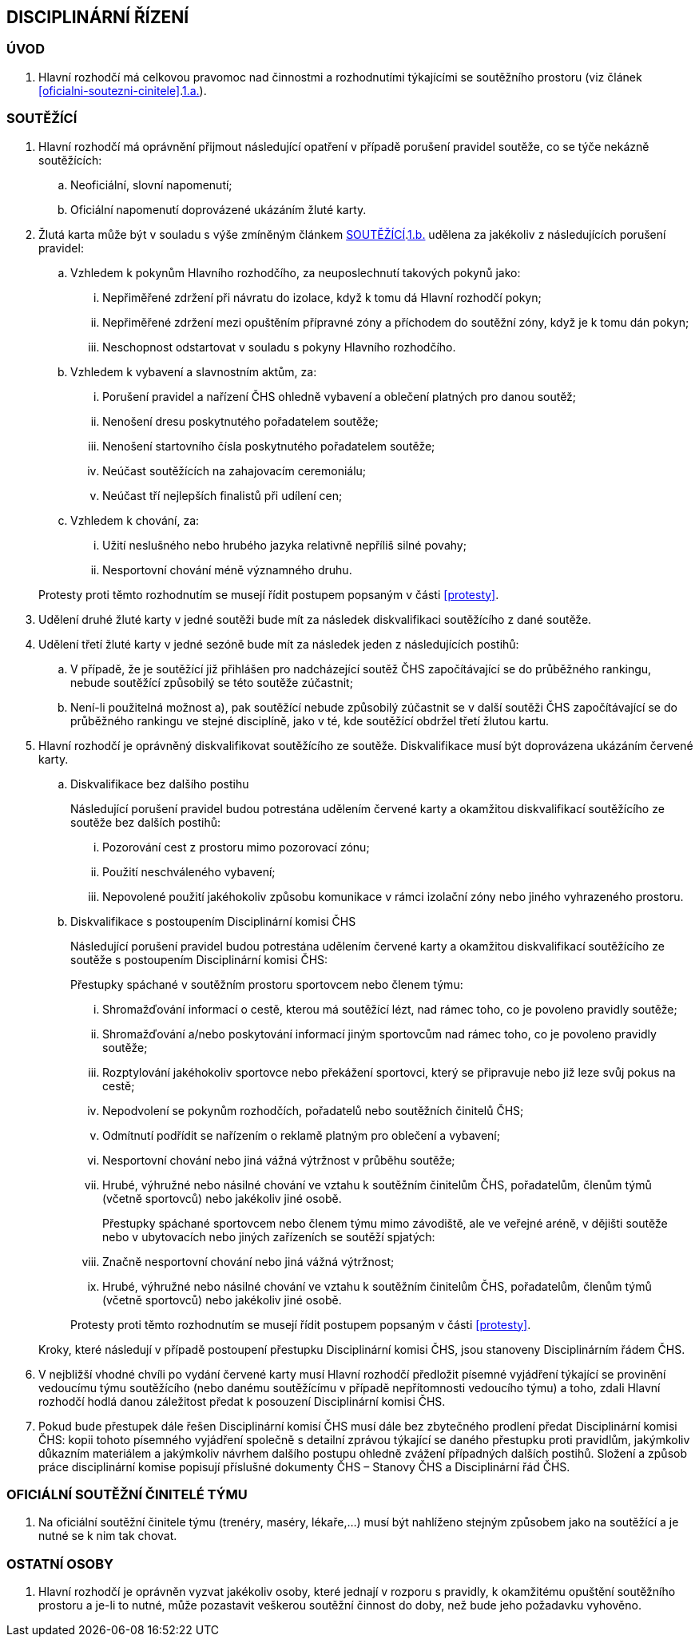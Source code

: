 [#disciplinarni-rizeni]
== DISCIPLINÁRNÍ ŘÍZENÍ

[#disciplinarni-rizeni-uvod]
=== ÚVOD

. Hlavní rozhodčí má celkovou pravomoc nad činnostmi a rozhodnutími týkajícími se soutěžního prostoru (viz článek <<#oficialni-soutezni-cinitele>>.<<#hr,1.a.>>).

[#disciplinarni-rizeni-soutezici]
=== SOUTĚŽÍCÍ

. Hlavní rozhodčí má oprávnění přijmout následující opatření v případě porušení pravidel soutěže, co se týče nekázně soutěžících:
.. Neoficiální, slovní napomenutí;
.. [[drs-b]]Oficiální napomenutí doprovázené ukázáním žluté karty.
. Žlutá karta může být v souladu s výše zmíněným článkem <<#disciplinarni-rizeni-soutezici>>.<<drs-b,1.b.>> udělena za jakékoliv z následujících porušení pravidel:
.. Vzhledem k pokynům Hlavního rozhodčího, za neuposlechnutí takových pokynů jako:
... Nepřiměřené zdržení při návratu do izolace, když k tomu dá Hlavní rozhodčí pokyn;
... Nepřiměřené zdržení mezi opuštěním přípravné zóny a příchodem do soutěžní zóny, když je k tomu dán pokyn;
... Neschopnost odstartovat v souladu s pokyny Hlavního rozhodčího.
.. Vzhledem k vybavení a slavnostním aktům, za:
... Porušení pravidel a nařízení ČHS ohledně vybavení a oblečení platných pro danou soutěž;
... Nenošení dresu poskytnutého pořadatelem soutěže;
... Nenošení startovního čísla poskytnutého pořadatelem soutěže;
... Neúčast soutěžících na zahajovacím ceremoniálu;
... Neúčast tří nejlepších finalistů při udílení cen;
.. Vzhledem k chování, za:
... Užití neslušného nebo hrubého jazyka relativně nepříliš silné povahy;
... Nesportovní chování méně významného druhu.

+
Protesty proti těmto rozhodnutím se musejí řídit postupem popsaným v části <<#protesty>>.

. Udělení druhé žluté karty v jedné soutěži bude mít za následek diskvalifikaci soutěžícího z dané soutěže.
. Udělení třetí žluté karty v jedné sezóně bude mít za následek jeden z následujících postihů:
.. V případě, že je soutěžící již přihlášen pro nadcházející soutěž ČHS započítávající se do průběžného rankingu, nebude soutěžící způsobilý se této soutěže zúčastnit;
.. Není-li použitelná možnost a), pak soutěžící nebude způsobilý zúčastnit se v další soutěži ČHS započítávající se do průběžného rankingu ve stejné disciplíně, jako v té, kde soutěžící obdržel třetí žlutou kartu.
. Hlavní rozhodčí je oprávněný diskvalifikovat soutěžícího ze soutěže. Diskvalifikace musí být doprovázena ukázáním červené karty.
.. Diskvalifikace bez dalšího postihu
+
Následující porušení pravidel budou potrestána udělením červené karty a okamžitou diskvalifikací soutěžícího ze soutěže bez dalších postihů:

... Pozorování cest z prostoru mimo pozorovací zónu;
... Použití neschváleného vybavení;
... Nepovolené použití jakéhokoliv způsobu komunikace v rámci izolační zóny nebo jiného vyhrazeného prostoru.

.. Diskvalifikace s postoupením Disciplinární komisi ČHS
+
Následující porušení pravidel budou potrestána udělením červené karty a okamžitou diskvalifikací soutěžícího ze soutěže s postoupením Disciplinární komisi ČHS:
+
Přestupky spáchané v soutěžním prostoru sportovcem nebo členem týmu:

... Shromažďování informací o cestě, kterou má soutěžící lézt, nad rámec toho, co je povoleno pravidly soutěže;
... Shromažďování a/nebo poskytování informací jiným sportovcům nad rámec toho, co je povoleno pravidly soutěže;
... Rozptylování jakéhokoliv sportovce nebo překážení sportovci, který se připravuje nebo již leze svůj pokus na cestě;
... Nepodvolení se pokynům rozhodčích, pořadatelů nebo soutěžních činitelů ČHS;
... Odmítnutí podřídit se nařízením o reklamě platným pro oblečení a vybavení;
... Nesportovní chování nebo jiná vážná výtržnost v průběhu soutěže;
... Hrubé, výhružné nebo násilné chování ve vztahu k soutěžním činitelům ČHS, pořadatelům, členům týmů (včetně sportovců) nebo jakékoliv jiné osobě.

+
Přestupky spáchané sportovcem nebo členem týmu mimo závodiště, ale ve veřejné aréně, v dějišti soutěže nebo v ubytovacích nebo jiných zařízeních se soutěží spjatých:

... Značně nesportovní chování nebo jiná vážná výtržnost;

... Hrubé, výhružné nebo násilné chování ve vztahu k soutěžním činitelům ČHS, pořadatelům, členům týmů (včetně sportovců) nebo jakékoliv jiné osobě.

+
Protesty proti těmto rozhodnutím se musejí řídit postupem popsaným v části <<#protesty>>.

+
Kroky, které následují v případě postoupení přestupku Disciplinární komisi ČHS, jsou stanoveny Disciplinárním řádem ČHS.

. V nejbližší vhodné chvíli po vydání červené karty musí Hlavní rozhodčí předložit písemné vyjádření týkající se provinění vedoucímu týmu soutěžícího (nebo danému soutěžícímu v případě nepřítomnosti vedoucího týmu) a toho, zdali Hlavní rozhodčí hodlá danou záležitost předat k posouzení Disciplinární komisi ČHS.
. Pokud bude přestupek dále řešen Disciplinární komisí ČHS musí dále bez zbytečného prodlení předat Disciplinární komisi ČHS: kopii tohoto písemného vyjádření společně s detailní zprávou týkající se daného přestupku proti pravidlům, jakýmkoliv důkazním materiálem a jakýmkoliv návrhem dalšího postupu ohledně zvážení případných dalších postihů. Složení a způsob práce disciplinární komise popisují příslušné dokumenty ČHS – Stanovy ČHS a Disciplinární řád ČHS.

[#oficialni-soutezni-cinitele-tymu]
=== OFICIÁLNÍ SOUTĚŽNÍ ČINITELÉ TÝMU

. Na oficiální soutěžní činitele týmu (trenéry, maséry, lékaře,…) musí být nahlíženo stejným způsobem jako na soutěžící a je nutné se k nim tak chovat.

[#ostatni-osoby]
=== OSTATNÍ OSOBY

. Hlavní rozhodčí je oprávněn vyzvat jakékoliv osoby, které jednají v rozporu s pravidly, k okamžitému opuštění soutěžního prostoru a je-li to nutné, může pozastavit veškerou soutěžní činnost do doby, než bude jeho požadavku vyhověno.